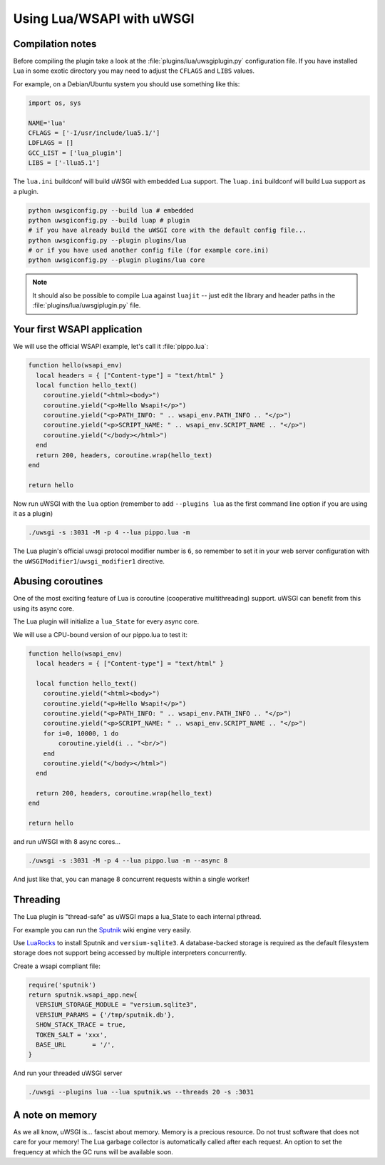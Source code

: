 Using Lua/WSAPI with uWSGI
==========================

Compilation notes
-----------------

Before compiling the plugin take a look at the :file:`plugins/lua/uwsgiplugin.py` configuration file. If you have installed Lua in some exotic directory you may need to adjust the ``CFLAGS`` and ``LIBS`` values.

For example, on a Debian/Ubuntu system you should use something like this:

.. code-block:: python

  import os, sys
  
  NAME='lua'
  CFLAGS = ['-I/usr/include/lua5.1/']
  LDFLAGS = []
  GCC_LIST = ['lua_plugin']
  LIBS = ['-llua5.1']

The ``lua.ini`` buildconf will build uWSGI with embedded Lua support. The ``luap.ini`` buildconf will build Lua support as a plugin.

.. code-block:: sh

  python uwsgiconfig.py --build lua # embedded
  python uwsgiconfig.py --build luap # plugin
  # if you have already build the uWSGI core with the default config file...
  python uwsgiconfig.py --plugin plugins/lua
  # or if you have used another config file (for example core.ini)
  python uwsgiconfig.py --plugin plugins/lua core

.. note:: It should also be possible to compile Lua against ``luajit`` -- just edit the library and header paths in the :file:`plugins/lua/uwsgiplugin.py` file.

Your first WSAPI application
----------------------------

We will use the official WSAPI example, let's call it :file:`pippo.lua`:

.. code-block:: lua

  function hello(wsapi_env)
    local headers = { ["Content-type"] = "text/html" }
    local function hello_text()
      coroutine.yield("<html><body>")
      coroutine.yield("<p>Hello Wsapi!</p>")
      coroutine.yield("<p>PATH_INFO: " .. wsapi_env.PATH_INFO .. "</p>")
      coroutine.yield("<p>SCRIPT_NAME: " .. wsapi_env.SCRIPT_NAME .. "</p>")
      coroutine.yield("</body></html>")
    end
    return 200, headers, coroutine.wrap(hello_text)
  end
  
  return hello

Now run uWSGI with the ``lua`` option (remember to add ``--plugins lua`` as the first command line option if you are using it as a plugin)

.. code-block:: sh

  ./uwsgi -s :3031 -M -p 4 --lua pippo.lua -m

The Lua plugin's official uwsgi protocol modifier number is ``6``, so remember to set it in your web server configuration with the ``uWSGIModifier1``/``uwsgi_modifier1`` directive.

Abusing coroutines
------------------

One of the most exciting feature of Lua is coroutine (cooperative multithreading) support. uWSGI can benefit from this using its async core.

The Lua plugin will initialize a ``lua_State`` for every async core.

We will use a CPU-bound version of our pippo.lua to test it:

.. code-block:: lua

  function hello(wsapi_env)
    local headers = { ["Content-type"] = "text/html" }

    local function hello_text()
      coroutine.yield("<html><body>")
      coroutine.yield("<p>Hello Wsapi!</p>")
      coroutine.yield("<p>PATH_INFO: " .. wsapi_env.PATH_INFO .. "</p>")
      coroutine.yield("<p>SCRIPT_NAME: " .. wsapi_env.SCRIPT_NAME .. "</p>")
      for i=0, 10000, 1 do
          coroutine.yield(i .. "<br/>")
      end
      coroutine.yield("</body></html>")
    end

    return 200, headers, coroutine.wrap(hello_text)
  end

  return hello

and run uWSGI with 8 async cores...

.. code-block:: sh

  ./uwsgi -s :3031 -M -p 4 --lua pippo.lua -m --async 8

And just like that, you can manage 8 concurrent requests within a single worker!

Threading
---------

The Lua plugin is "thread-safe" as uWSGI maps a lua_State to each internal pthread.

For example you can run the Sputnik_ wiki engine very easily.

Use LuaRocks_ to install Sputnik and ``versium-sqlite3``. A database-backed storage is required as the default filesystem storage does not support being accessed by multiple interpreters concurrently.

Create a wsapi compliant file:

.. code-block:: lua

    require('sputnik')
    return sputnik.wsapi_app.new{
      VERSIUM_STORAGE_MODULE = "versium.sqlite3", 
      VERSIUM_PARAMS = {'/tmp/sputnik.db'},
      SHOW_STACK_TRACE = true,
      TOKEN_SALT = 'xxx',
      BASE_URL       = '/',
    }

And run your threaded uWSGI server

.. code-block:: sh

  ./uwsgi --plugins lua --lua sputnik.ws --threads 20 -s :3031

.. _Sputnik: http://sputnik.freewisdom.org/
.. _LuaRocks: http://www.luarocks.org/

A note on memory
----------------

As we all know, uWSGI is... fascist about memory. Memory is a precious resource. Do not trust software that does not care for your memory!
The Lua garbage collector is automatically called after each request. An option to set the frequency at which the GC runs will be available soon.
